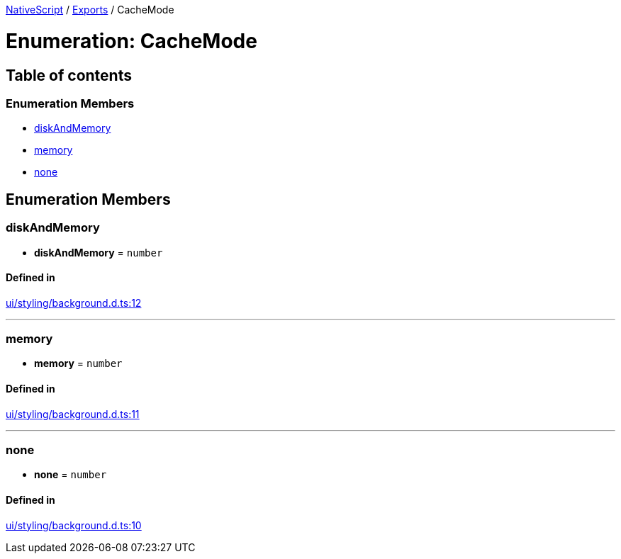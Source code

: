 

xref:../README.adoc[NativeScript] / xref:../modules.adoc[Exports] / CacheMode

= Enumeration: CacheMode

== Table of contents

=== Enumeration Members

* link:CacheMode.md#diskandmemory[diskAndMemory]
* link:CacheMode.md#memory[memory]
* link:CacheMode.md#none[none]

== Enumeration Members

[#diskandmemory]
=== diskAndMemory

• *diskAndMemory* = `number`

==== Defined in

https://github.com/NativeScript/NativeScript/blob/02d4834bd/packages/core/ui/styling/background.d.ts#L12[ui/styling/background.d.ts:12]

'''

[#memory]
=== memory

• *memory* = `number`

==== Defined in

https://github.com/NativeScript/NativeScript/blob/02d4834bd/packages/core/ui/styling/background.d.ts#L11[ui/styling/background.d.ts:11]

'''

[#none]
=== none

• *none* = `number`

==== Defined in

https://github.com/NativeScript/NativeScript/blob/02d4834bd/packages/core/ui/styling/background.d.ts#L10[ui/styling/background.d.ts:10]
